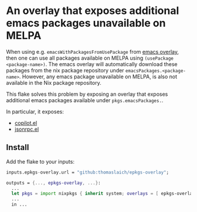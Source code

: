 * An overlay that exposes additional emacs packages unavailable on MELPA

When using e.g. ~emacsWithPackagesFromUsePackage~ from [[https://github.com/nix-community/emacs-overlay][emacs overlay]], then one can use all packages available
on MELPA using ~(usePackage <package-name>)~. The emacs overlay will automatically download these packages from
the nix package repository under ~emacsPackages.<package-name>~. However, any emacs package unavailable on MELPA,
is also not available in the Nix package repository.

This flake solves this problem by exposing an overlay that exposes additional emacs packages available under ~pkgs.emacsPackages.~.

In particular, it exposes:
- [[https://github.com/zerolfx/copilot.el][copilot.el]]
- [[https://elpa.gnu.org/packages/jsonrpc.html][jsonrpc.el]]
  
** Install
Add the flake to your inputs:

#+begin_src nix
  inputs.epkgs-overlay.url = "github:thomaslaich/epkgs-overlay";

  outputs = {..., epkgs-overlay, ...}:
    ...
    let pkgs = import nixpkgs { inherit system; overlays = [ epkgs-overlay.overlays.default, ... ]; }
    ...
    in ...
#+end_src
